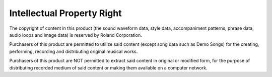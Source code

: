 ===========================
Intellectual Property Right
===========================

The copyright of content in this product (the sound waveform data, style data, accompaniment patterns, phrase data, audio loops and image data) is reserved by Roland Corporation.

Purchasers of this product are permitted to utilize said content (except song data such as Demo Songs) for the creating, performing, recording and distributing original musical works.

Purchasers of this product are NOT permitted to extract said content in original or modified form, for the purpose of distributing recorded medium of said content or making them available on a computer network.
